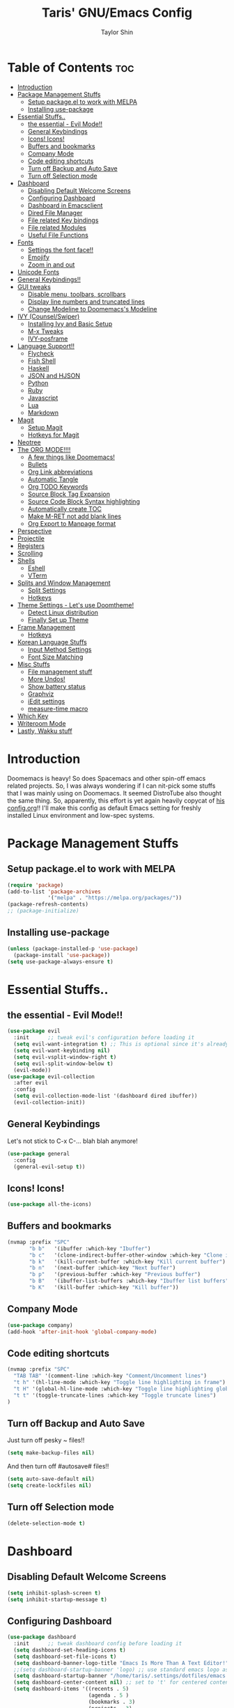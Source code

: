 #+TITLE: Taris' GNU/Emacs Config
#+AUTHOR: Taylor Shin
#+STARTUP: showeverything

* Table of Contents :toc:
- [[#introduction][Introduction]]
- [[#package-management-stuffs][Package Management Stuffs]]
  - [[#setup-packageel-to-work-with-melpa][Setup package.el to work with MELPA]]
  - [[#installing-use-package][Installing use-package]]
- [[#essential-stuffs][Essential Stuffs..]]
  - [[#the-essential---evil-mode][the essential - Evil Mode!!]]
  - [[#general-keybindings][General Keybindings]]
  - [[#icons-icons][Icons! Icons!]]
  - [[#buffers-and-bookmarks][Buffers and bookmarks]]
  - [[#company-mode][Company Mode]]
  - [[#code-editing-shortcuts][Code editing shortcuts]]
  - [[#turn-off-backup-and-auto-save][Turn off Backup and Auto Save]]
  - [[#turn-off-selection-mode][Turn off Selection mode]]
- [[#dashboard][Dashboard]]
  - [[#disabling-default-welcome-screens][Disabling Default Welcome Screens]]
  - [[#configuring-dashboard][Configuring Dashboard]]
  - [[#dashboard-in-emacsclient][Dashboard in Emacsclient]]
  - [[#dired-file-manager][Dired File Manager]]
  - [[#file-related-key-bindings][File related Key bindings]]
  - [[#file-related-modules][File related Modules]]
  - [[#useful-file-functions][Useful File Functions]]
- [[#fonts][Fonts]]
  - [[#settings-the-font-face][Settings the font face!!]]
  - [[#emojify][Emojify]]
  - [[#zoom-in-and-out][Zoom in and out]]
- [[#unicode-fonts][Unicode Fonts]]
- [[#general-keybindings-1][General Keybindings!!]]
- [[#gui-tweaks][GUI tweaks]]
  - [[#disable-menu-toolbars-scrollbars][Disable menu, toolbars, scrollbars]]
  - [[#display-line-numbers-and-truncated-lines][Display line numbers and truncated lines]]
  - [[#change-modeline-to-doomemacss-modeline][Change Modeline to Doomemacs's Modeline]]
- [[#ivy-counselswiper][IVY (Counsel/Swiper)]]
  - [[#installing-ivy-and-basic-setup][Installing Ivy and Basic Setup]]
  - [[#m-x-tweaks][M-x Tweaks]]
  - [[#ivy-posframe][IVY-posframe]]
- [[#language-support][Language Support!!]]
  - [[#flycheck][Flycheck]]
  - [[#fish-shell][Fish Shell]]
  - [[#haskell][Haskell]]
  - [[#json-and-hjson][JSON and HJSON]]
  - [[#python][Python]]
  - [[#ruby][Ruby]]
  - [[#javascript][Javascript]]
  - [[#lua][Lua]]
  - [[#markdown][Markdown]]
- [[#magit][Magit]]
  - [[#setup-magit][Setup Magit]]
  - [[#hotkeys-for-magit][Hotkeys for Magit]]
- [[#neotree][Neotree]]
- [[#the-org-mode][The ORG MODE!!!!]]
  - [[#a-few-things-like-doomemacs][A few things like Doomemacs!]]
  - [[#bullets][Bullets]]
  - [[#org-link-abbreviations][Org Link abbreviations]]
  - [[#automatic-tangle][Automatic Tangle]]
  - [[#org-todo-keywords][Org TODO Keywords]]
  - [[#source-block-tag-expansion][Source Block Tag Expansion]]
  - [[#source-code-block-syntax-highlighting][Source Code Block Syntax highlighting]]
  - [[#automatically-create-toc][Automatically create TOC]]
  - [[#make-m-ret-not-add-blank-lines][Make M-RET not add blank lines]]
  - [[#org-export-to-manpage-format][Org Export to Manpage format]]
- [[#perspective][Perspective]]
- [[#projectile][Projectile]]
- [[#registers][Registers]]
- [[#scrolling][Scrolling]]
- [[#shells][Shells]]
  - [[#eshell][Eshell]]
  - [[#vterm][VTerm]]
- [[#splits-and-window-management][Splits and Window Management]]
  - [[#split-settings][Split Settings]]
  - [[#hotkeys][Hotkeys]]
- [[#theme-settings---lets-use-doomtheme][Theme Settings - Let's use Doomtheme!]]
  - [[#detect-linux-distribution][Detect Linux distribution]]
  - [[#finally-set-up-theme][Finally Set up Theme]]
- [[#frame-management][Frame Management]]
  - [[#hotkeys-1][Hotkeys]]
- [[#korean-language-stuffs][Korean Language Stuffs]]
  - [[#input-method-settings][Input Method Settings]]
  - [[#font-size-matching][Font Size Matching]]
- [[#misc-stuffs][Misc Stuffs]]
  - [[#file-management-stuff][File management stuff]]
  - [[#more-undos][More Undos!]]
  - [[#show-battery-status][Show battery status]]
  - [[#graphviz][Graphviz]]
  - [[#iedit-settings][iEdit settings]]
  - [[#measure-time-macro][measure-time macro]]
- [[#which-key][Which Key]]
- [[#writeroom-mode][Writeroom Mode]]
- [[#lastly-wakku-stuff][Lastly, Wakku stuff]]

* Introduction
Doomemacs is heavy! So does Spacemacs and other spin-off emacs related projects. So, I was always wondering if I can nit-pick some stuffs that I was mainly using on Doomemacs. It seemed DistroTube also thought the same thing. So, apparently, this effort is yet again heavily copycat of [[https://gitlab.com/dwt1/dotfiles/-/blob/master/.emacs.d/config.org#important-put-this-in-your-initel][his config.org]]!! I'll make this config as default Emacs setting for freshly installed Linux environment and low-spec systems.

* Package Management Stuffs
** Setup package.el to work with MELPA
#+begin_src emacs-lisp
(require 'package)
(add-to-list 'package-archives
             '("melpa" . "https://melpa.org/packages/"))
(package-refresh-contents)
;; (package-initialize)
#+end_src

** Installing use-package
#+begin_src emacs-lisp
(unless (package-installed-p 'use-package)
  (package-install 'use-package))
(setq use-package-always-ensure t)
#+end_src

* Essential Stuffs..
** the essential - Evil Mode!!
#+begin_src emacs-lisp
(use-package evil
  :init      ;; tweak evil's configuration before loading it
  (setq evil-want-integration t) ;; This is optional since it's already set to t by default.
  (setq evil-want-keybinding nil)
  (setq evil-vsplit-window-right t)
  (setq evil-split-window-below t)
  (evil-mode))
(use-package evil-collection
  :after evil
  :config
  (setq evil-collection-mode-list '(dashboard dired ibuffer))
  (evil-collection-init))
#+end_src

** General Keybindings
Let's not stick to C-x C-... blah blah anymore!
#+begin_src emacs-lisp
(use-package general
  :config
  (general-evil-setup t))
#+end_src

** Icons! Icons!
#+begin_src emacs-lisp
(use-package all-the-icons)
#+end_src

** Buffers and bookmarks
#+begin_src emacs-lisp
(nvmap :prefix "SPC"
       "b b"   '(ibuffer :which-key "Ibuffer")
       "b c"   '(clone-indirect-buffer-other-window :which-key "Clone indirect buffer other window")
       "b k"   '(kill-current-buffer :which-key "Kill current buffer")
       "b n"   '(next-buffer :which-key "Next buffer")
       "b p"   '(previous-buffer :which-key "Previous buffer")
       "b B"   '(ibuffer-list-buffers :which-key "Ibuffer list buffers")
       "b K"   '(kill-buffer :which-key "Kill buffer"))
#+end_src

** Company Mode
#+begin_src emacs-lisp
(use-package company)
(add-hook 'after-init-hook 'global-company-mode)
#+end_src

** Code editing shortcuts
#+begin_src emacs-lisp
(nvmap :prefix "SPC"
  "TAB TAB" '(comment-line :which-key "Comment/Uncomment lines")
  "t h" '(hl-line-mode :which-key "Toggle line highlighting in frame")
  "t H" '(global-hl-line-mode :which-key "Toggle line highlighting globally")
  "t t" '(toggle-truncate-lines :which-key "Toggle truncate lines")
)
#+end_src

** Turn off Backup and Auto Save
Just turn off pesky ~ files!!

#+begin_src emacs-lisp
(setq make-backup-files nil)
#+end_src

And then turn off #autosave# files!!
#+begin_src emacs-lisp
(setq auto-save-default nil)
(setq create-lockfiles nil)
#+end_src
** Turn off Selection mode
#+begin_src emacs-lisp
(delete-selection-mode t)
#+end_src

* Dashboard
** Disabling Default Welcome Screens
#+begin_src emacs-lisp
(setq inhibit-splash-screen t)
(setq inhibit-startup-message t)
#+end_src

** Configuring Dashboard
#+begin_src emacs-lisp
(use-package dashboard
  :init      ;; tweak dashboard config before loading it
  (setq dashboard-set-heading-icons t)
  (setq dashboard-set-file-icons t)
  (setq dashboard-banner-logo-title "Emacs Is More Than A Text Editor!")
  ;;(setq dashboard-startup-banner 'logo) ;; use standard emacs logo as banner
  (setq dashboard-startup-banner "/home/taris/.settings/dotfiles/emacs.d/emacs-logo.png")  ;; use custom image as banner
  (setq dashboard-center-content nil) ;; set to 't' for centered content
  (setq dashboard-items '((recents . 5)
                          (agenda . 5 )
                          (bookmarks . 3)
                          (projects . 3)
                          (registers . 3)))
  :config
  (dashboard-setup-startup-hook)
  (dashboard-modify-heading-icons '((recents . "file-text")
			 (bookmarks . "book"))))
#+end_src

** Dashboard in Emacsclient
This line causes error. Not sure why. We are supposed to find *dashboard* buffer as soon as the loading finished. But it doesn't make the dashboard at all.

#+begin_src emacs-lisp
;; (setq initial-buffer-choice (lambda () (get-buffer "*dashboard*")))
#+end_src

** Dired File Manager
#+begin_src emacs-lisp
(use-package all-the-icons-dired)
(use-package dired-open)
(use-package peep-dired)

(nvmap :states '(normal visual) :keymaps 'override :prefix "SPC"
               "d d" '(dired :which-key "Open dired")
               "d j" '(dired-jump :which-key "Dired jump to current")
               "d p" '(peep-dired :which-key "Peep-dired"))

(with-eval-after-load 'dired
  ;;(define-key dired-mode-map (kbd "M-p") 'peep-dired)
  (evil-define-key 'normal dired-mode-map (kbd "h") 'dired-up-directory)
  (evil-define-key 'normal dired-mode-map (kbd "l") 'dired-open-file) ; use dired-find-file instead if not using dired-open package
  (evil-define-key 'normal peep-dired-mode-map (kbd "j") 'peep-dired-next-file)
  (evil-define-key 'normal peep-dired-mode-map (kbd "k") 'peep-dired-prev-file))

(add-hook 'peep-dired-hook 'evil-normalize-keymaps)
;; Get file icons in dired
(add-hook 'dired-mode-hook 'all-the-icons-dired-mode)
;; With dired-open plugin, you can launch external programs for certain extensions
;; For example, I set all .png files to open in 'sxiv' and all .mp4 files to open in 'mpv'
(setq dired-open-extensions '(("gif" . "sxiv")
                              ("jpg" . "sxiv")
                              ("png" . "sxiv")
                              ("mkv" . "mpv")
                              ("mp4" . "mpv")))
#+end_src

** File related Key bindings
#+begin_src emacs-lisp
(nvmap :states '(normal visual) :keymaps 'override :prefix "SPC"
       "."     '(find-file :which-key "Find file")
       "f f"   '(find-file :which-key "Find file")
       "f r"   '(counsel-recentf :which-key "Recent files")
       "f s"   '(save-buffer :which-key "Save file")
       "f u"   '(sudo-edit-find-file :which-key "Sudo find file")
       "f y"   '(dt/show-and-copy-buffer-path :which-key "Yank file path")
       "f C"   '(copy-file :which-key "Copy file")
       "f D"   '(delete-file :which-key "Delete file")
       "f R"   '(rename-file :which-key "Rename file")
       "f S"   '(write-file :which-key "Save file as...")
       "f U"   '(sudo-edit :which-key "Sudo edit file"))
#+end_src

** File related Modules
#+begin_src emacs-lisp
(use-package recentf
  :config
  (recentf-mode))
#+end_src

#+begin_src emacs-lisp
(use-package sudo-edit) ;; Utilities for opening files with sudo
#+end_src

** Useful File Functions
#+begin_src emacs-lisp
(defun dt/show-and-copy-buffer-path ()
  "Show and copy the full path to the current file in the minibuffer."
  (interactive)
  ;; list-buffers-directory is the variable set in dired buffers
  (let ((file-name (or (buffer-file-name) list-buffers-directory)))
    (if file-name
        (message (kill-new file-name))
      (error "Buffer not visiting a file"))))
(defun dt/show-buffer-path-name ()
  "Show the full path to the current file in the minibuffer."
  (interactive)
  (let ((file-name (buffer-file-name)))
    (if file-name
        (progn
          (message file-name)
          (kill-new file-name))
      (error "Buffer not visiting a file"))))
#+end_src

* Fonts
** Settings the font face!!
#+begin_src emacs-lisp
(set-face-attribute 'default nil
                    :font "mononoki Nerd Font Mono"
                    :height 110
                    :weight 'medium)
(set-face-attribute 'variable-pitch nil
                    :font "NanumSquare"
                    :height 120
                    :weight 'medium)
(set-face-attribute 'fixed-pitch nil
                    :font "mononoki Nerd Font Mono"
                    :height 110
                    :weight 'medium)
;; Makes commented text and keywords italics.
;; This is working in emacsclient but not emacs.
;; Your font must have an italic face available.
(set-face-attribute 'font-lock-comment-face nil
                    :slant 'italic)
(set-face-attribute 'font-lock-keyword-face nil
                    :slant 'italic)

;; Uncomment the following line if line spacing needs adjusting.
(setq-default line-spacing 0.12)

;; Needed if using emacsclient. Otherwise, your fonts will be smaller than expected.
(add-to-list 'default-frame-alist '(font . "mononoki Nerd Font Mono-11"))
;; changes certain keywords to symbols, such as lamda!
(setq global-prettify-symbols-mode t)
#+end_src

** Emojify
#+begin_src emacs-lisp
(use-package emojify
  :hook (after-init . global-emojify-mode))
#+end_src
** Zoom in and out
#+begin_src emacs-lisp
;; zoom in/out like we do everywhere else.
(global-set-key (kbd "C-=") 'text-scale-increase)
(global-set-key (kbd "C--") 'text-scale-decrease)
(global-set-key (kbd "<C-wheel-up>") 'text-scale-increase)
(global-set-key (kbd "<C-wheel-down>") 'text-scale-decrease)
#+end_src

* Unicode Fonts
#+begin_src emacs-lisp
;; Disabling it due to some practical reason...
;; (use-package unicode-fonts
;;    :ensure t
;;    :config
;;     (unicode-fonts-setup))
#+end_src

* General Keybindings!!
#+begin_src emacs-lisp
(nvmap :keymaps 'override :prefix "SPC"
       "SPC"   '(counsel-M-x :which-key "M-x")
       "c c"   '(compile :which-key "Compile")
       "c C"   '(recompile :which-key "Recompile")
       "h r r" '((lambda () (interactive) (load-file "~/.emacs.d/init.el")) :which-key "Reload emacs config")
       "t t"   '(toggle-truncate-lines :which-key "Toggle truncate lines"))
(nvmap :keymaps 'override :prefix "SPC"
       "m *"   '(org-ctrl-c-star :which-key "Org-ctrl-c-star")
       "m +"   '(org-ctrl-c-minus :which-key "Org-ctrl-c-minus")
       "m ."   '(counsel-org-goto :which-key "Counsel org goto")
       "m e"   '(org-export-dispatch :which-key "Org export dispatch")
       "m f"   '(org-footnote-new :which-key "Org footnote new")
       "m h"   '(org-toggle-heading :which-key "Org toggle heading")
       "m i"   '(org-toggle-item :which-key "Org toggle item")
       "m n"   '(org-store-link :which-key "Org store link")
       "m o"   '(org-set-property :which-key "Org set property")
       "m t"   '(org-todo :which-key "Org todo")
       "m x"   '(org-toggle-checkbox :which-key "Org toggle checkbox")
       "m B"   '(org-babel-tangle :which-key "Org babel tangle")
       "m I"   '(org-toggle-inline-images :which-key "Org toggle inline imager")
       "m T"   '(org-todo-list :which-key "Org todo list")
       "o a"   '(org-agenda :which-key "Org agenda")
       )
#+end_src

* GUI tweaks
** Disable menu, toolbars, scrollbars
#+begin_src emacs-lisp
(menu-bar-mode -1)
(tool-bar-mode -1)
(scroll-bar-mode -1)
#+end_src

** Display line numbers and truncated lines
#+begin_src emacs-lisp
(global-display-line-numbers-mode 1)
(global-visual-line-mode t)
#+end_src

** Change Modeline to Doomemacs's Modeline
#+begin_src emacs-lisp
(use-package doom-modeline)
(doom-modeline-mode 1)
#+end_src

* IVY (Counsel/Swiper)
** Installing Ivy and Basic Setup
#+begin_src emacs-lisp
(use-package counsel
  :after ivy
  :config (counsel-mode))
(use-package ivy
  :defer 0.1
  :diminish
  :bind
  (("C-c C-r" . ivy-resume)
   ("C-x B" . ivy-switch-buffer-other-window))
  :custom
  (setq ivy-count-format "(%d/%d) ")
  (setq ivy-use-virtual-buffers t)
  (setq enable-recursive-minibuffers t)
  :config
  (ivy-mode))
(use-package ivy-rich
  :after ivy
  :custom
  (ivy-virtual-abbreviate 'full
   ivy-rich-switch-buffer-align-virtual-buffer t
   ivy-rich-path-style 'abbrev)
  :config
  (ivy-set-display-transformer 'ivy-switch-buffer
                               'ivy-rich-switch-buffer-transformer)
  (ivy-rich-mode 1)) ;; this gets us descriptions in M-x.
(use-package swiper
  :after ivy
  :bind (("C-s" . swiper)
         ("C-r" . swiper)))
#+end_src

** M-x Tweaks
Let's at least remove '^' in counsel-M-x! And also make M-x remember history!
#+begin_src emacs-lisp
(setq ivy-initial-inputs-alist nil)
(use-package smex)
(smex-initialize)
#+end_src

** IVY-posframe
Showing the candidate menu from IVY.

#+begin_src emacs-lisp
(use-package ivy-posframe
  :init
  (setq ivy-posframe-display-functions-alist
	'((swiper                     . ivy-posframe-display-at-point)
	  (complete-symbol            . ivy-posframe-display-at-point)
	  (counsel-M-x                . ivy-display-function-fallback)
	  (counsel-esh-history        . ivy-posframe-display-at-window-center)
	  (counsel-describe-function  . ivy-display-function-fallback)
	  (counsel-describe-variable  . ivy-display-function-fallback)
	  (counsel-find-file          . ivy-display-function-fallback)
	  (counsel-recentf            . ivy-display-function-fallback)
	  (counsel-register           . ivy-posframe-display-at-frame-bottom-window-center)
	  (dmenu                      . ivy-posframe-display-at-frame-top-center)
	  (nil                        . ivy-posframe-display))
	ivy-posframe-height-alist
	'((swiper . 20)
	  (dmenu . 20)
	  (t . 10)))
  :config
  (ivy-posframe-mode 1)) ; 1 enables posframe-mode, 0 disables it.
#+end_src

* Language Support!!
Beef up this part with my own set of language.
** Flycheck
#+begin_src emacs-lisp
(use-package flycheck)
(global-flycheck-mode)
#+end_src

** Fish Shell
#+begin_src emacs-lisp
(use-package fish-mode)
#+end_src

** Haskell
#+begin_src emacs-lisp
(use-package haskell-mode)
#+end_src

** JSON and HJSON
I'm also adding up human readable json mode!
#+begin_src emacs-lisp
(use-package json-mode)
#+end_src

Some handy keybindings for JSON Mode.
#+begin_src emacs-lisp
(use-package json-reformat
:config
(setq indent-width 2))
(nvmap :keymaps 'override :prefix "SPC"
       "j r"   '(json-reformat-region :which-key "JSON Reformat region."))
#+end_src

** Python
*** Setting up Interpreter
#+begin_src emacs-lisp
(setq python-shell-interpreter "python"
      python-shell-interpreter-args "-i")
#+end_src

*** Elpy
#+begin_src emacs-lisp
(use-package elpy
  :ensure t
  :init
  (elpy-enable))

(when (load "flycheck" t t)
  (setq elpy-modules (delq 'elpy-module-flymake elpy-modules))
  (add-hook 'elpy-mode-hook 'flycheck-mode))

(setq elpy-remove-modeline-lighter t)

(advice-add 'elpy-modules-remove-modeline-lighter
            :around (lambda (fun &rest args)
                      (unless (eq (car args) 'flymake-mode)
                        (apply fun args))))

(add-hook 'elpy-mode-hook (lambda ()
                            (add-hook 'before-save-hook
                                      'elpy-format-code nil t)))
#+end_src

*** Ob-ipython - Jupyter in Orgmode
#+begin_src emacs-lisp
(use-package ob-ipython)
(org-babel-do-load-languages
  'org-babel-load-languages
  '((ipython . t)
  ))
#+end_src

*** Prettify Mode
#+begin_src emacs-lisp
(add-hook
 'elpy-mode-hook
 (lambda ()
   (mapc (lambda (pair) (push pair prettify-symbols-alist))
         '(;; Syntax
           ("def" .      #x2131)
           ("not" .      #x2757)
           ("in" .       #x2208)
           ("not in" .   #x2209)
           ("return" .   #x27fc)
           ("yield" .    #x27fb)
           ("for" .      #x2200)
           ;; Base Types
           ("int" .      #x2124)
           ("float" .    #x211d)
           ("str" .      #x1d54a)
           ("True" .     #x1d54b)
           ("False" .    #x1d53d)
           ;; Mypy
           ("Dict" .     #x1d507)
           ("List" .     #x2112)
           ("Tuple" .    #x2a02)
           ("Set" .      #x2126)
           ("Iterable" . #x1d50a)
           ("Any" .      #x2754)
           ("Union" .    #x22c3)))))
#+end_src

** Ruby
*** Installing Ruby Mode
#+begin_src emacs-lisp
(use-package ruby-mode)
(use-package ruby-electric)
#+end_src
*** Setting it up
#+begin_src emacs-lisp
(add-to-list 'auto-mode-alist
               '("\\.\\(?:cap\\|gemspec\\|irbrc\\|gemrc\\|rake\\|rb\\|ru\\|thor\\)\\'" . ruby-mode))
(add-to-list 'auto-mode-alist
               '("\\(?:Brewfile\\|Capfile\\|Gemfile\\(?:\\.[a-zA-Z0-9._-]+\\)?\\|[rR]akefile\\)\\'" . ruby-mode))

(add-hook 'ruby-mode-hook 'ruby-electric-mode)
#+end_src

** Javascript
*** Install
#+begin_src emacs-lisp
(use-package js-comint)
#+end_src

*** Config
#+begin_src emacs-lisp
(defun inferior-js-mode-hook-setup ()
  (add-hook 'comint-output-filter-functions 'js-comint-process-output))
(add-hook 'inferior-js-mode-hook 'inferior-js-mode-hook-setup t)

(setq js-comint-program-command "node")
(setq js-comint-program-arguments '("--interactive"))

;; NVM support
(js-do-use-nvm)

;; Some excellent keybindings
(add-hook 'js2-mode-hook
          (lambda ()
            (local-set-key (kbd "C-x C-e") 'js-send-last-sexp)
            (local-set-key (kbd "C-c b") 'js-send-buffer)
            (local-set-key (kbd "C-c C-b") 'js-send-buffer-and-go)))
#+end_src

** Lua
#+begin_src emacs-lisp
(use-package lua-mode)
#+end_src

** Markdown
#+begin_src emacs-lisp
(use-package markdown-mode)
#+end_src

* Magit
Git client!

** Setup Magit
#+begin_src emacs-lisp
(use-package magit)
(use-package magit-todos
  :config (magit-todos-mode))
#+end_src

** Hotkeys for Magit
#+begin_src emacs-lisp
(nvmap :prefix "SPC"
       "g /" '(magit-status-here :which-key "Runs Magit on Current Directory")
       "g c" '(magit-commit :whick-key "Commits current changes")
       "g p" '(magit-push :which-key "Push current status")
)
#+end_src

* Neotree
Well, let's use it!!
#+begin_src emacs-lisp
;; Function for setting a fixed width for neotree.
;; Defaults to 25 but I make it a bit longer (35) in the 'use-package neotree'.
(defcustom neo-window-width 25
  "*Specifies the width of the NeoTree window."
  :type 'integer
  :group 'neotree)

(use-package neotree
  :config
  (setq neo-smart-open t
        neo-window-width 30
        neo-theme (if (display-graphic-p) 'icons 'arrow)
        ;;neo-window-fixed-size nil
        inhibit-compacting-font-caches t
        projectile-switch-project-action 'neotree-projectile-action) 
        ;; truncate long file names in neotree
        (add-hook 'neo-after-create-hook
           #'(lambda (_)
               (with-current-buffer (get-buffer neo-buffer-name)
                 (setq truncate-lines t)
                 (setq word-wrap nil)
                 (make-local-variable 'auto-hscroll-mode)
                 (setq auto-hscroll-mode nil)))))

;; show hidden files
(setq-default neo-show-hidden-files t)

(nvmap :prefix "SPC"
       "t n"   '(neotree-toggle :which-key "Toggle neotree file viewer")
       "d n"   '(neotree-dir :which-key "Open directory in neotree"))
#+end_src
* The ORG MODE!!!!
** A few things like Doomemacs!
#+begin_src emacs-lisp
(add-hook 'org-mode-hook 'org-indent-mode)
(setq org-directory "~/Org/"
      ;; org-agenda-files '("~/Org/agenda.org")
      org-default-notes-file (expand-file-name "notes.org" org-directory)
      org-ellipsis " ▼ "
      org-log-done 'time
      org-journal-dir "~/Org/journal/"
      org-journal-date-format "%B %d, %Y (%A) "
      org-journal-file-format "%Y-%m-%d.org"
      org-hide-emphasis-markers t)
(setq org-src-preserve-indentation nil
      org-src-tab-acts-natively t
      org-edit-src-content-indentation 0)
#+end_src

** Bullets
#+begin_src emacs-lisp
(use-package org-bullets)
(add-hook 'org-mode-hook (lambda () (org-bullets-mode 1)))
#+end_src

** Org Link abbreviations
#+begin_src emacs-lisp
;; An example of how this works.
;; [[arch-wiki:Name_of_Page][Description]]
(setq org-link-abbrev-alist    ; This overwrites the default Doom org-link-abbrev-list
        '(("google" . "http://www.google.com/search?q=")
          ("arch-wiki" . "https://wiki.archlinux.org/index.php/")
          ("ddg" . "https://duckduckgo.com/?q=")
          ("wiki" . "https://en.wikipedia.org/wiki/")))
#+end_src

** Automatic Tangle
#+begin_src emacs-lisp
(use-package org-auto-tangle
  :defer t
  :hook (org-mode . org-auto-tangle-mode)
  :config
  (setq org-auto-tangle-default t))
#+end_src

** Org TODO Keywords
#+begin_src emacs-lisp
(setq org-todo-keywords        ; This overwrites the default Doom org-todo-keywords
        '((sequence
           "TODO(t)"           ; A task that is ready to be tackled
           "BLOG(b)"           ; Blog writing assignments
           "GYM(g)"            ; Things to accomplish at the gym
           "PROJ(p)"           ; A project that contains other tasks
           "VIDEO(v)"          ; Video assignments
           "WAIT(w)"           ; Something is holding up this task
           "|"                 ; The pipe necessary to separate "active" states and "inactive" states
           "DONE(d)"           ; Task has been completed
           "CANCELLED(c)" )))  ; Task has been cancelled
#+end_src

** Source Block Tag Expansion
#+begin_src emacs-lisp
(setq old-structure-template-alist
      '(("py" "#+BEGIN_SRC python :results output\n?\n#+END_SRC" "")
        ("ipy" "#+BEGIN_SRC ipython :results output\n?\n#+END_SRC" "")
        ("el" "#+BEGIN_SRC emacs-lisp\n?\n#+END_SRC" "")
        ("hs" "#+BEGIN_SRC haskell\n?\n#+END_SRC" "")
        ("laeq" "#+BEGIN_LaTeX\n\\begin{equation} \\label{eq-sinh}\ny=\\sinh x\n\\end{equation}\n#+END_LaTeX" "")
        ("sh" "#+BEGIN_SRC shell\n?\n#+END_SRC" "")
        ("r" "#+BEGIN_SRC R\n?\n#+END_SRC" "")
        ("js" "#+BEGIN_SRC js\n?\n#+END_SRC" "")
        ("http" "#+BEGIN_SRC http\n?\n#+END_SRC" "")
        ("ditaa" "#+BEGIN_SRC ditaa :file\n?\n#+END_SRC" "")
        ("dot" "#+BEGIN_SRC dot :file\n?\n#+END_SRC" "")
        ("rp" "#+BEGIN_SRC R :results output graphics :file \n?\n#+END_SRC" "")
        ("plantuml" "#+BEGIN_SRC plantuml :file\n?\n#+END_SRC" "")
        ("n" "#+NAME: ?")
        ("cap" "#+CAPTION: ?")))
;; For Org-mode >= 9.2
(setq new-structure-template-alist
      '(("py" . "src python :results output")
        ("ipy" . "src ipython :results output")
        ("el" . "src emacs-lisp")
        ("hs" . "src haskell")
        ("laeq" . "latex \n\\begin{equation} \\label{eq-sinh}\ny=\\sinh x\n\\end{equation}")
        ("sh" . "src shell")
        ("r" . "src R")
        ("js" . "src js")
        ("http" . "src http")
        ("ditaa" . "src ditaa :file")
        ("dot" . "src dot :file")
        ("rp" . "src R :results output graphics :file ")
        ("plantuml" . "src plantuml :file")
        ))
;; Keyword expansion also changed in 9.2
(setq my-tempo-keywords-alist
      '(("n" . "NAME")
        ("cap" . "CAPTION")))

(when (version< (org-version) "9.2")
  (add-to-list 'org-modules 'org-tempo))
(require 'org-tempo)
(if (version<  (org-version) "9.2")
    (dolist (ele old-structure-template-alist)
      (add-to-list 'org-structure-template-alist ele))
  (dolist (ele new-structure-template-alist)
    (add-to-list 'org-structure-template-alist ele))
  (dolist (ele my-tempo-keywords-alist)
    (add-to-list 'org-tempo-keywords-alist ele))
  )
#+end_src

** Source Code Block Syntax highlighting
#+begin_src emacs-lisp
(setq org-src-fontify-natively t
      org-src-tab-acts-natively t
      org-confirm-babel-evaluate nil
      org-edit-src-content-indentation 0)
#+end_src

** Automatically create TOC
#+begin_src emacs-lisp
(use-package toc-org
  :commands toc-org-enable
  :init (add-hook 'org-mode-hook 'toc-org-enable))
#+end_src

** Make M-RET not add blank lines
#+begin_src emacs-lisp
(setq org-blank-before-new-entry (quote ((heading . nil)
                                         (plain-list-item . nil))))
#+end_src
** Org Export to Manpage format
#+begin_src emacs-lisp
(use-package ox-man
  :ensure nil)
#+end_src
* Perspective
#+begin_src emacs-lisp
(use-package perspective
  :bind
  ("C-x C-b" . persp-list-buffers)   ; or use a nicer switcher, see below
  :config
  (persp-mode))
#+end_src
* Projectile
#+begin_src emacs-lisp
(use-package projectile
  :config
  (projectile-global-mode 1))
#+end_src

* Registers
#+begin_src emacs-lisp
(nvmap :prefix "SPC"
       "r c"   '(copy-to-register :which-key "Copy to register")
       "r f"   '(frameset-to-register :which-key "Frameset to register")
       "r i"   '(insert-register :which-key "Insert register")
       "r j"   '(jump-to-register :which-key "Jump to register")
       "r l"   '(list-registers :which-key "List registers")
       "r n"   '(number-to-register :which-key "Number to register")
       "r r"   '(counsel-register :which-key "Choose a register")
       "r v"   '(view-register :which-key "View a register")
       "r w"   '(window-configuration-to-register :which-key "Window configuration to register")
       "r +"   '(increment-register :which-key "Increment register")
       "r SPC" '(point-to-register :which-key "Point to register"))
#+end_src
* Scrolling
#+begin_src emacs-lisp
(setq scroll-conservatively 101) ;; value greater than 100 gets rid of half page jumping
(setq mouse-wheel-scroll-amount '(3 ((shift) . 3))) ;; how many lines at a time
(setq mouse-wheel-progressive-speed t) ;; accelerate scrolling
(setq mouse-wheel-follow-mouse 't) ;; scroll window under mouse
#+end_src

* Shells
** Eshell
#+begin_src emacs-lisp
(nvmap :prefix "SPC"
       "e h"   '(counsel-esh-history :which-key "Eshell history")
       "e s"   '(eshell :which-key "Eshell"))
#+end_src

#+begin_src emacs-lisp
(use-package eshell-syntax-highlighting
  :after esh-mode
  :config
  (eshell-syntax-highlighting-global-mode +1))
(setq eshell-aliases-file "~/.config/doom/aliases"
      eshell-history-size 5000
      eshell-buffer-maximum-lines 5000
      eshell-hist-ignoredups t
      eshell-scroll-to-bottom-on-input t
      eshell-destroy-buffer-when-process-dies t
      eshell-visual-commands'("bash" "fish" "htop" "ssh" "top" "zsh"))
#+end_src

** VTerm
#+begin_src emacs-lisp
(use-package vterm)
(setq shell-file-name "/usr/bin/zsh"
      vterm-max-scrollback 5000)

;; Setting up VTerm to be opened on new window or frame.
(defun vterm-other-window ()
  (interactive)
  (let ((buf (vterm)))
    (switch-to-buffer (other-buffer buf))
    (switch-to-buffer-other-window buf)))
(defun vterm-other-frame ()
  (interactive)
  (let ((buf (vterm)))
    (switch-to-buffer (other-buffer buf))
    (switch-to-buffer-other-frame buf)))
;; Shortcuts for VTerm
(nvmap :prefix "SPC"
       "o T" '(vterm-other-frame :which-key "Open VTerm on a new frame")
       "o t" '(vterm-other-window :which-key "Open VTerm on a new window"))

#+end_src

* Splits and Window Management
** Split Settings
Not sure where to put this thing in yet... Mostly, the Hotkeys does the job.

#+begin_src emacs-lisp
(defun prefer-horizontal-split ()
  (set-variable 'split-height-threshold nil t)
  (set-variable 'split-width-threshold 40 t)) ; make this as low as needed
#+end_src

** Hotkeys
#+begin_src emacs-lisp
(nvmap :prefix "SPC"
       ;; Window splits
       "w c"   '(evil-window-delete :which-key "Close window")
       "w n"   '(evil-window-new :which-key "New window")
       "w s"   '(evil-window-split :which-key "Horizontal split window")
       "w v"   '(evil-window-vsplit :which-key "Vertical split window")
       ;; Window motions
       "w h"   '(evil-window-left :which-key "Window left")
       "w j"   '(evil-window-down :which-key "Window down")
       "w k"   '(evil-window-up :which-key "Window up")
       "w l"   '(evil-window-right :which-key "Window right")
       "w w"   '(evil-window-next :which-key "Goto next window"))
#+end_src

* Theme Settings - Let's use Doomtheme!
** Detect Linux distribution
#+begin_src emacs-lisp
(defun guess-linux-release(regexp)
  "Guess linux release"
  (let ((maybe-get-dis-str (shell-command-to-string "cat /etc/*release")))
    (with-temp-buffer
      (insert maybe-get-dis-str)
      (beginning-of-buffer)
      (condition-case nil
          (progn
            (search-forward-regexp regexp)
            (downcase (buffer-substring (match-beginning 1) (match-end 1))))
        (search-failed nil)))))

(defun guess-linux-based-distribution()
  "Guess linux distribution family"
  (guess-linux-release "^ID_LIKE=\"?\\([a-zA-Z ]*\\)\"?$"))

(defun guess-linux-distribution()
  "Guess linux distribution"
  (guess-linux-release "^ID=\"?\\(\\w*\\)\"?$"))
#+end_src

** Finally Set up Theme
#+begin_src emacs-lisp
(use-package doom-themes
:config
(setq doom-themes-enable-bold t
	  doom-themes-enable-italic t)

(cond
 ((string= (guess-linux-distribution) "elementary")
  (load-theme 'doom-solarized-light t))
 ((string= (guess-linux-distribution) "hamonikr")
  (load-theme 'doom-moonlight t))
 ((string= (guess-linux-distribution) "linuxmint")
  (load-theme 'doom-henna t))
 ((string= (guess-linux-distribution) "rhel")
  (load-theme 'doom-horizon t))
 ((string= (guess-linux-distribution) "opensuse-leap")
  (load-theme 'doom-oceanic-next t))
 ((string= (guess-linux-distribution) "debian")
  (load-theme 'doom-monokai-pro t))
 (t (load-theme 'doom-palenight t)))
)

(nvmap :prefix "SPC"
       "h t" '(counsel-load-theme :which-key "Load New Theme"))
#+end_src

#+RESULTS:

* Frame Management
To be frankly, there's not much to manage frames.. But I found interesting [[http://ergoemacs.org/emacs/emacs_customize_default_window_size.html][site called Xah Emacs]] which provided a few helpful settings...

** Hotkeys
#+begin_src emacs-lisp
(nvmap :prefix "SPC"
       ;; Frame stuffs
       "o f" '(make-frame :which-key "Make a new Frame")
)
#+end_src

* Korean Language Stuffs

Font Test
| Font Test English | 한글 폰트 크기 |
|-------------------+----------------|
| English font!     | 한글 폰트 예시 |

** Input Method Settings
#+begin_src emacs-lisp
(setq default-input-method "korean-hangul")
(global-set-key (kbd "S-SPC") 'toggle-input-method)
;; Be sure to enable hardware Hangul key from Keyboard(XKB) Options to use this.
(global-set-key (kbd "<Hangul>") 'toggle-input-method)
;; (global-set-key (kbd "<Ctrl_R>") 'toggle-input-method)
(global-set-key (kbd "<Alt_R>") 'toggle-input-method)
(when (eq system-type 'gnu/linux)
  (set-fontset-font t 'hangul (font-spec :family "Noto Sans CJK KR" :size 16))
  )
#+end_src

** Font Size Matching
Well, it needs a lot of iterative effort to make it work... Check up the table width above to find out the best size ratio.

#+begin_src emacs-lisp
(setq face-font-rescale-alist
      '((".*hiragino.*" . 1.25)
        ("Noto Sans CJK KR" . 1.25)))
#+end_src

Even though you successfully match the width.. the height difference will be pretty drastic... and ugly.

* Misc Stuffs
** File management stuff
#+begin_src emacs-lisp
;; File management stuff
(setq-default
 delete-by-moving-to-trash t
 window-combination-resize t
 x-stretch-cursor t)
#+end_src
** More Undos!
#+begin_src emacs-lisp
;; Moar undos!
(setq undo-limit 800000000
      evil-want-fine-undo t
      truncate-string-ellipsis "…")
#+end_src

** Show battery status
#+begin_src emacs-lisp
(if (equal "Batter status not available"
           (battery))
    (display-battery-mode 1)
  (setq password-cache-expiry nil))
(global-subword-mode 1)
#+end_src

** Graphviz

#+begin_src emacs-lisp
(unless (package-installed-p 'use-package)
  (package-refresh-contents)
  (package-install 'use-package))
(use-package graphviz-dot-mode
  :ensure t
  :config
  (setq graphviz-dot-indent-width 4))
;; Not working.. why?
;;(use-package company-graphviz-dot)
#+end_src


** iEdit settings
Pattern matching edit mode. Pretty useful!

#+begin_src emacs-lisp
(use-package iedit
  :defer
  :config
  (set-face-background 'iedit-occurrence "Magneta")
  :bind
  ("C-;" . iedit-mode))
#+end_src

** measure-time macro
#+begin_src emacs-lisp
(defmacro ts/measure-time (&rest body)
  "Measure the time it takes to evaluate BODY."
  `(let ((time (current-time)))
     ,@body
     (float-time (time-since time))))
#+end_src

* Which Key
#+begin_src emacs-lisp
(use-package which-key
  :init
  (setq which-key-side-window-location 'bottom
        which-key-sort-order #'which-key-key-order-alpha
        which-key-sort-uppercase-first nil
        which-key-add-column-padding 1
        which-key-max-display-columns nil
        which-key-min-display-lines 6
        which-key-side-window-slot -10
        which-key-side-window-max-height 0.25
        which-key-idle-delay 0.8
        which-key-max-description-length 25
        which-key-allow-imprecise-window-fit t
        which-key-separator " → " ))
(which-key-mode)
#+end_src

* Writeroom Mode
#+begin_src emacs-lisp
(use-package writeroom-mode)
#+end_src

* Lastly, Wakku stuff
#+begin_src emacs-lisp
(provide 'emacs)
;;; emacs ends here
#+end_src
